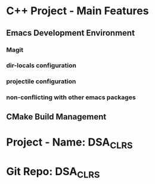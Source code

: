 * C++ Project - Main Features
** Emacs Development Environment
*** Magit
*** dir-locals configuration
*** projectile configuration
*** non-conflicting with other emacs packages
** CMake Build Management

* Project - Name: DSA_CLRS
* Git Repo: DSA_CLRS
